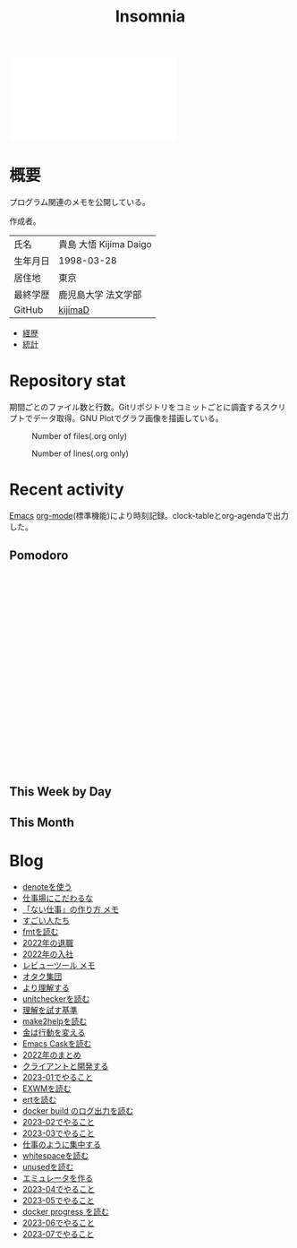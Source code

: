 :PROPERTIES:
:ID:       2709c815-cd38-4679-86e8-ff2d3b8817e4
:END:
#+title: Insomnia

#+caption: ページ間のリンクを示す
#+BEGIN_EXPORT html
<script defer src='https://cdnjs.cloudflare.com/ajax/libs/d3/7.2.1/d3.min.js' integrity='sha512-wkduu4oQG74ySorPiSRStC0Zl8rQfjr/Ty6dMvYTmjZw6RS5bferdx8TR7ynxeh79ySEp/benIFFisKofMjPbg==' crossorigin='anonymous' referrerpolicy='no-referrer'></script>
<script defer src='js/graph.js'></script>

<div id="main-graph">
  <svg>
  <defs>
    <filter x="0" y="0" width="1" height="1" id="solid">
      <feflood flood-color="#f7f7f7" flood-opacity="0.9"></feflood>
      <fecomposite in="SourceGraphic" operator="xor"></fecomposite>
    </filter>
  </defs>
  <rect id="base_rect" width="100%" height="100%" fill="#ffffff"></rect>
  </svg>
</div>
#+END_EXPORT

[fn:1]
1. org-roamが各orgファイルを解釈して、sqliteデータベースを作成する。([[id:1ad8c3d5-97ba-4905-be11-e6f2626127ad][Emacs]])
2. 出力したsqliteデータベースのノード・エッジ情報をjsonに加工する。([[id:a6c9c9ad-d9b1-4e13-8992-75d8590e464c][Python]])
3. d3.jsにデータを入れて、無向グラフを描画する。([[id:a6980e15-ecee-466e-9ea7-2c0210243c0d][JavaScript]])

* 概要
プログラム関連のメモを公開している。

作成者。

|----------+------------------------|
| 氏名     | 貴島 大悟 Kijima Daigo |
| 生年月日 | 1998-03-28             |
| 居住地   | 東京                   |
| 最終学歴 | 鹿児島大学 法文学部    |
| GitHub   | [[https://github.com/kijimaD][kijimaD]]                |

- [[id:a0f58a2a-e92d-496e-9c81-dc5401ab314f][経歴]]
- [[https://github.com/kijimaD/central][統計]]

* Repository stat
期間ごとのファイル数と行数。Gitリポジトリをコミットごとに調査するスクリプトでデータ取得。GNU Plotでグラフ画像を描画している。

#+CAPTION: Number of files(.org only)
#+ATTR_HTML: :alt Number of files image :title Files :align right
[[./git-file.png]]

#+CAPTION: Number of lines(.org only)
#+ATTR_HTML: :alt Number of lines image :title Lines :align right
[[./git-line.png]]
* Recent activity
[[id:1ad8c3d5-97ba-4905-be11-e6f2626127ad][Emacs]] [[id:7e85e3f3-a6b9-447e-9826-307a3618dac8][org-mode]](標準機能)により時刻記録。clock-tableとorg-agendaで出力した。
** Pomodoro
 #+BEGIN_EXPORT html
 <script type="text/javascript" src="https://www.gstatic.com/charts/loader.js"></script>
 <script type="text/javascript">
 google.charts.load("current", {packages:["calendar"]});
 google.charts.setOnLoadCallback(drawChart);

 function drawChart() {
  scores = csvToArray("js/pmd.csv").map(function (value) {
   return [new Date(value[0]), Number(value[1])];
  })

  var dataTable = new google.visualization.DataTable();
  dataTable.addColumn({ type: 'date', id: 'Date' });
  dataTable.addColumn({ type: 'number', id: 'Score' });
  dataTable.addRows(scores);

  var chart = new google.visualization.Calendar(document.getElementById('calendar_basic'));

  var options = {
    title: "Pomodoro stats",
  };

  chart.draw(dataTable, options);
 }

 function csvToArray(filename) {

   // CSVファイルを文字列として取得
   var srt = new XMLHttpRequest();
   srt.open("GET", filename, false);
   try {
     srt.send(null);
   } catch (err) {
     console.log(err)
   }

   // 配列を用意
   var csvArr = [];

   // 改行ごとに配列化
   var lines = srt.responseText.split("\n");

   // 1行ごとに処理
   for (var i = 0; i < lines.length; ++i) {
     var cells = lines[i].split(",");
     if (cells.length != 1) {
       csvArr.push(cells);
     }
   }
   return csvArr;
 }
 </script>

 <body>
 <div id="calendar_basic" style="width: 1000px; height: 350px;"></div>
 </body>
 #+END_EXPORT
** This Week by Day
#+BEGIN: clocktable :maxlevel 3 :scope agenda :tags "" :block thisweek :step day :stepskip0 true :fileskip0 true :link true :maxlevel 2 :timestamp true :indent true
#+END:
** This Month
#+BEGIN: clocktable :maxlevel 3 :scope agenda :tags "" :block thismonth :step month :stepskip0 true :fileskip0 true :link true :maxlevel 2 :timestamp true :indent true
#+END:
** COMMENT Last 30 days log
# あまり意味がない気がするので非表示にしている。
#+BEGIN_EXPORT html
<iframe src="./agenda.html"
        style="width: 100%;"></iframe>
#+END_EXPORT
** COMMENT columnview
:OUTPUT_CONFIG:
#+COLUMNS: %35ITEM(Goals/Activities) %TODO(Status){C+} %STARTED(Started) %CLOSED(Completed)
:END:

#+BEGIN: columnview :hlines 1 :indent t :id global

#+END:
* Blog
- [[file:denote/20221026T102641--denote__essay.org][denoteを使う]]
- [[file:denote/20221027T234844--workspace__essay.org][仕事場にこだわるな]]
- [[file:denote/20221027T235104--miura-jun__essay.org][「ない仕事」の作り方 メモ]]
- [[file:denote/20221102T234233--excellent__essay.org][すごい人たち]]
- [[file:denote/20221118T002048--read-fmt__code.org][fmtを読む]]
- [[file:denote/20221119T014132--resignation__essay.org][2022年の退職]]
- [[file:denote/20221119T014335--new-job__essay.org][2022年の入社]]
- [[file:denote/20221201T225506--review-tool__hack.org][レビューツール メモ]]
- [[file:denote/20221205T020840--geek__essay.org][オタク集団]]
- [[file:denote/20221210T014600--expalnation__essay.org][より理解する]]
- [[file:denote/20221211T125426--read-unitchecker__code.org][unitcheckerを読む]]
- [[file:denote/20221213T005128--community__essay.org][理解を試す基準]]
- [[file:denote/20221217T192846--read-make2help__code.org][make2helpを読む]]
- [[file:denote/20221225T201727--money__essay.org][金は行動を変える]]
- [[file:denote/20221231T215937--read-emacs-cask__code.org][Emacs Caskを読む]]
- [[file:denote/20230101T175751--2022__essay.org][2022年のまとめ]]
- [[file:denote/20230105T205739--speed-work__essay.org][クライアントと開発する]]
- [[file:denote/20230108T092645--2023-01__essay.org][2023-01でやること]]
- [[file:denote/20230111T005744--read-exwm__code.org][EXWMを読む]]
- [[file:denote/20230114T145247--read-ert__code.org][ertを読む]]
- [[file:denote/20230218T111643--read-docker-build-log__code.org][docker build のログ出力を読む]]
- [[file:denote/20230218T113436--2023-02__essay.org][2023-02でやること]]
- [[file:denote/20230301T212210--2023-03__essay.org][2023-03でやること]]
- [[file:denote/20230301T234645--do-like-work__essay.org][仕事のように集中する]]
- [[file:denote/20230302T004627--read-whitespace__code.org][whitespaceを読む]]
- [[file:denote/20230304T231103--read-unused__code.org][unusedを読む]]
- [[file:denote/20230319T130040--make-emulator__code.org][エミュレータを作る]]
- [[file:denote/20230402T200334--2023-04__essay.org][2023-04でやること]]
- [[file:denote/20230501T003444--2023-05__essay.org][2023-05でやること]]
- [[file:denote/20230527T000152--docker-progress__code.org][docker progress を読む]]
- [[file:denote/20230601T205447--2023-06__essay.org][2023-06でやること]]
- [[file:denote/20230702T011726--2023-07__essay.org][2023-07でやること]]

* Tasks                                                            :noexport:
文書全体、サイトビルドに関するタスクを記述する。
** TODO denoteのテンプレートを作成する
:LOGBOOK:
CLOCK: [2023-07-16 Sun 11:44]
CLOCK: [2023-07-16 Sun 11:19]--[2023-07-16 Sun 11:44] =>  0:25
CLOCK: [2023-07-16 Sun 01:21]--[2023-07-16 Sun 01:46] =>  0:25
:END:
[[id:ec870135-b092-4635-8f8e-74a5411bb779][RFC]]風のテンプレートを作成する。スコープを明確にする。
** DONE denoteの一覧表示する
CLOSED: [2023-07-16 Sun 01:16]
:LOGBOOK:
CLOCK: [2023-06-19 Mon 21:32]--[2023-06-19 Mon 21:57] =>  0:25
:END:

一応ビルドはしているけど導線がわかりづらい。

今の問題点。

- 一覧表示しづらい(エディタからも)
  - 別にできない
  - タイトルが日本語で出ない
  - 後で見やすくしないと、書き終わらない

mdbookみたいな感じにしたい。

** TODO コミットグラフをd3.jsで書き直す
GNU Plotで描画していてよくわからない、かつださいので変える。
** TODO gitグラフのスクリプトを共通化する
同じ内容が重複しているのでまとめる。共通化すればもっといろんなことに使えるはず。
* Archives                                                         :noexport:
** DONE サイトindexにstatカードを表示する
CLOSED: [2021-09-25 Sat 00:19]
- https://qiita.com/zizi4n5/items/f8076cb25bbf64a9bc1c
** DONE ファイル数グラフを追加する
いい感じに増加しているのを見たい。
[[id:90c6b715-9324-46ce-a354-63d09403b066][Git]]から、各期間での数を抽出すればいい。
** DONE ファイルサイズで並べる
CLOSED: [2021-09-10 Fri 17:49]
ファイルを並べた。
** DONE clock table作成
CLOSED: [2021-09-23 Thu 14:50]
:LOGBOOK:
CLOCK: [2021-09-23 Thu 13:48]--[2021-09-23 Thu 13:56] =>  0:08
CLOCK: [2021-09-23 Thu 12:26]--[2021-09-23 Thu 13:28] =>  1:02
CLOCK: [2021-09-23 Thu 11:29]--[2021-09-23 Thu 11:57] =>  0:28
CLOCK: [2021-09-23 Thu 11:14]--[2021-09-23 Thu 11:17] =>  0:03
:END:
スケジュール表示よりこっちのほうが見やすい。
** CLOSE ファイルサイズの棒グラフを作成する
CLOSED: [2021-09-23 Thu 22:26]
:LOGBOOK:
CLOCK: [2021-09-23 Thu 22:06]--[2021-09-23 Thu 22:26] =>  0:20
CLOCK: [2021-09-23 Thu 21:16]--[2021-09-23 Thu 21:41] =>  0:25
:END:

ファイルごとで棒グラフみたくしたかったのだが、ファイルの数が多すぎてうまくいかなかった。
また、一部の割合が大きくそのほかは0.1%代なのでグラフとしてあまり意味をもたなかった。

#+begin_src shell
set terminal dumb feed 80 50

set datafile separator ","
set noxtics

plot "character-count.dat" using 2:0:ytic(1) with lines notitle
#+end_src
** DONE コマンド整理
CLOSED: [2021-12-28 Tue 20:08]
:LOGBOOK:
CLOCK: [2021-12-28 Tue 18:38]--[2021-12-28 Tue 20:08] =>  1:30
:END:
ディレクトリを移動してrootを綺麗にした。
** DONE ファイルグラフの表示項目を増やす
CLOSED: [2022-01-04 Tue 12:46]
- ページランク, タイトル, 文字数カウント, 変更回数、最終変更日(相対日付)、変更回数
** DONE Docker環境作成する
CLOSED: [2022-01-04 Tue 12:46]
:LOGBOOK:
CLOCK: [2021-12-30 Thu 21:35]--[2021-12-30 Thu 23:01] =>  1:26
:END:
複数の依存環境があり、環境構築が面倒なので。

- Ruby
- Python
- sqlite
- Emacs
** DONE org-roam.dbを使って有用な情報取得
CLOSED: [2022-01-04 Tue 12:46]
:LOGBOOK:
:END:
ファイルの名前、接続してるファイルの数(ページランクができる)を表にできそうな感じ。今はlsでやってる部分。
** CLOSE Write self introduction in English
CLOSED: [2022-01-29 Sat 17:06]
** DONE イメージ作成する
CLOSED: [2022-02-03 Thu 10:02]
:LOGBOOK:
CLOCK: [2022-01-29 Sat 20:20]--[2022-01-29 Sat 20:45] =>  0:25
CLOCK: [2022-01-29 Sat 19:07]--[2022-01-29 Sat 19:32] =>  0:25
:END:
開発・ビルドを[[id:1658782a-d331-464b-9fd7-1f8233b8b7f8][Docker]]でできるようにする。

- [[id:1ad8c3d5-97ba-4905-be11-e6f2626127ad][Emacs]]とsqliteがうまく動かない。GitHub ActionでやっているEmacsイメージ的なのでは起こらない。
- マルチステージビルドがうまくいかない。依存は、主に[[id:1ad8c3d5-97ba-4905-be11-e6f2626127ad][Emacs]], [[id:cfd092c4-1bb2-43d3-88b1-9f647809e546][Ruby]], [[id:a6c9c9ad-d9b1-4e13-8992-75d8590e464c][Python]]の3つ(他にもある)。

[[id:6b889822-21f1-4a3e-9755-e3ca52fa0bc4][GitHub]] Actionがないとビルドできない状態なので、手元で一通り実行できるようにして、同じ方法で本番ビルドも行えるようにしたい。
** DONE デプロイをdockerでやる
CLOSED: [2022-02-03 Thu 10:03]
作ったイメージでデプロイするように。高速。
** DONE イメージ改良
CLOSED: [2022-02-06 Sun 00:31] DEADLINE: <2022-02-05 Sat 23:59>
:LOGBOOK:
CLOCK: [2022-02-05 Sat 10:25]--[2022-02-05 Sat 10:50] =>  0:25
:END:
遅いので改良する。
** DONE テスト追加する
CLOSED: [2022-02-06 Sun 10:52]
ビルドのテストがない。

実行テストが成功したら、タグをつけてpushしたい。
新しいビルド内容でpublishできるか試すようにした。
** DONE lint追加
CLOSED: [2022-02-11 Fri 17:46]
:LOGBOOK:
CLOCK: [2022-02-09 Wed 22:22]--[2022-02-09 Wed 22:47] =>  0:25
CLOCK: [2022-02-06 Sun 10:54]--[2022-02-06 Sun 11:19] =>  0:25
:END:
- dockerfile
- image内容
- github actions
いつでも実行できるようにしたが、まだエラーが多くCIで実行できない。
** DONE pomodoroグラフを記録・表示する
CLOSED: [2022-02-26 Sat 00:13]
:LOGBOOK:
CLOCK: [2022-02-13 Sun 11:57]--[2022-02-13 Sun 12:22] =>  0:25
CLOCK: [2022-02-13 Sun 11:17]--[2022-02-13 Sun 11:42] =>  0:25
CLOCK: [2022-02-13 Sun 10:50]--[2022-02-13 Sun 11:15] =>  0:25
:END:
デイリーで測ってるやつをファイルに保存しておいて、描画すればよさそう。
** DONE dockerジョブを改良
CLOSED: [2022-02-27 Sun 14:34]
:LOGBOOK:
CLOCK: [2022-02-26 Sat 20:06]--[2022-02-26 Sat 20:31] =>  0:25
CLOCK: [2022-02-26 Sat 19:13]--[2022-02-26 Sat 19:38] =>  0:25
CLOCK: [2022-02-26 Sat 14:23]--[2022-02-26 Sat 14:48] =>  0:25
CLOCK: [2022-02-26 Sat 13:25]--[2022-02-26 Sat 13:50] =>  0:25
CLOCK: [2022-02-26 Sat 11:06]--[2022-02-26 Sat 11:31] =>  0:25
CLOCK: [2022-02-26 Sat 00:14]--[2022-02-26 Sat 00:39] =>  0:25
:END:
- herokuのコンテナデプロイがおかしい
- イメージサイズがでかくてビルドに時間がかかる
** CLOSE stagingビルドが終わったらPRにコメントする
CLOSED: [2022-02-28 Mon 23:05]
:LOGBOOK:
CLOCK: [2022-02-28 Mon 22:29]--[2022-02-28 Mon 22:54] =>  0:25
CLOCK: [2022-02-28 Mon 21:59]--[2022-02-28 Mon 22:24] =>  0:25
:END:
UI上できたかわからないので。

あまりよくわからないのでやらない。
** DONE Upptimeで死活監視してみる
CLOSED: [2022-02-28 Mon 23:06]
:LOGBOOK:
CLOCK: [2022-02-28 Mon 10:27]--[2022-02-28 Mon 10:52] =>  0:25
:END:
サイレントにデプロイ失敗していることが多い。
[[id:6b889822-21f1-4a3e-9755-e3ca52fa0bc4][GitHub]] Actionsだけでできるらしい。
** DONE デザイン調整
CLOSED: [2022-05-08 Sun 11:47]
:LOGBOOK:
CLOCK: [2022-05-06 Fri 21:42]--[2022-05-06 Fri 22:07] =>  0:25
CLOCK: [2022-05-06 Fri 21:17]--[2022-05-06 Fri 21:42] =>  0:25
CLOCK: [2022-05-05 Thu 23:07]--[2022-05-05 Thu 23:32] =>  0:25
:END:
** DONE 更新してないファイルを検知してissue化させる
CLOSED: [2022-07-02 Sat 09:15]
[[id:6b889822-21f1-4a3e-9755-e3ca52fa0bc4][GitHub]] Actionで定期タスクを実行して、issue化させる。
一定期間過ぎてるファイルリストを出して、それらをまとめたIssueを作らせるとよさそう。

Stalefileを作成した。
** DONE LintをCIで実行する
CLOSED: [2022-07-03 Sun 15:08]
:LOGBOOK:
CLOCK: [2022-05-22 Sun 15:42]--[2022-05-22 Sun 16:07] =>  0:25
CLOCK: [2022-05-22 Sun 15:16]--[2022-05-22 Sun 15:41] =>  0:25
:END:
** DONE Makefileをリファクタリング
CLOSED: [2022-07-03 Sun 15:08]
:LOGBOOK:
:END:
サイトのビルドは[[id:375ccc99-c86e-4d3e-9367-550286dccba4][Make]]でしている。

全然使いこなせてないので、ちゃんとしたMakefileの書き方で書く。
[[id:5ba43a42-93cb-48fa-8578-0558c757493f][magit]]のMakefileが参考になりそう。
https://github.com/kd-collective/magit/blob/877c389ca0161959081fa2c77045ce1ae9463be4/Documentation/Makefile#L1
** DONE ディレクトリ整理
CLOSED: [2022-07-03 Sun 15:08]
** DONE PRのテスト失敗を直す
CLOSED: [2022-09-25 Sun 10:28]
:LOGBOOK:
CLOCK: [2022-09-25 Sun 10:00]--[2022-09-25 Sun 10:25] =>  0:25
CLOCK: [2022-09-25 Sun 10:25]--[2022-09-25 Sun 10:50] =>  0:25
:END:
失敗している。
** DONE サイトデザインを戻す
CLOSED: [2022-09-25 Sun 15:41]
:LOGBOOK:
CLOCK: [2022-09-25 Sun 13:24]--[2022-09-25 Sun 13:49] =>  0:25
CLOCK: [2022-09-25 Sun 12:45]--[2022-09-25 Sun 13:10] =>  0:25
CLOCK: [2022-09-25 Sun 11:45]--[2022-09-25 Sun 12:10] =>  0:25
:END:
前の方が良い。
** DONE herokuを直す
CLOSED: [2022-09-25 Sun 15:41]
:LOGBOOK:
CLOCK: [2022-09-25 Sun 11:20]--[2022-09-25 Sun 11:45] =>  0:25
CLOCK: [2022-09-25 Sun 10:55]--[2022-09-25 Sun 11:20] =>  0:25
:END:
ステージングが動くようにする。
** DONE 記法ルール
CLOSED: [2023-02-11 Sat 16:50]
適当なので、構造のルールとか決める。ルールをlintで検知できるようにする。

- 階層を3階層以上作らない。あとから変更しにくいから。浅く広く構築していく
- コードには必ずキャプションをつける。あとから見てわからなくなることが多いので、意味が重複してもつける
